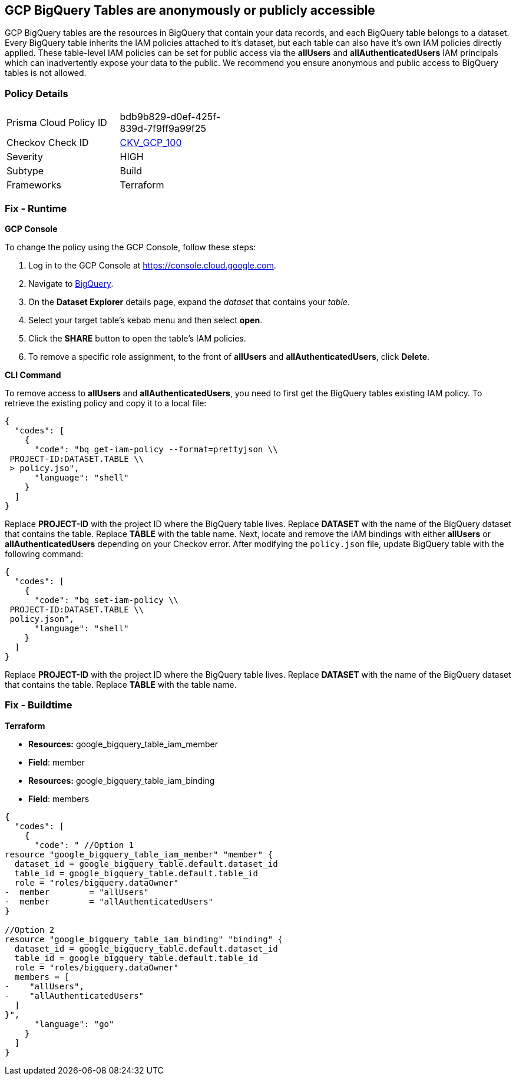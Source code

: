 == GCP BigQuery Tables are anonymously or publicly accessible

GCP BigQuery tables are the resources in BigQuery that contain your data records, and each BigQuery table belongs to a dataset.
Every BigQuery table inherits the IAM policies attached to it's dataset, but each table can also have it's own IAM policies directly applied.
These table-level IAM policies can be set for public access via the *allUsers* and *allAuthenticatedUsers* IAM principals which can inadvertently expose your data to the public.
We recommend you ensure anonymous and public access to BigQuery tables is not allowed.

=== Policy Details 

[width=45%]
[cols="1,1"]
|=== 
|Prisma Cloud Policy ID 
| bdb9b829-d0ef-425f-839d-7f9ff9a99f25

|Checkov Check ID 
| https://github.com/bridgecrewio/checkov/tree/master/checkov/terraform/checks/resource/gcp/BigQueryPrivateTable.py[CKV_GCP_100]

|Severity
|HIGH

|Subtype
|Build

|Frameworks
|Terraform

|=== 


=== Fix - Runtime


*GCP Console* 


To change the policy using the GCP Console, follow these steps:

. Log in to the GCP Console at https://console.cloud.google.com.

. Navigate to https://console.cloud.google.com/bigquery[BigQuery].

. On the *Dataset Explorer* details page, expand the _dataset_ that contains your _table_.

. Select your target table's kebab menu and then select *open*.

. Click the *SHARE* button to open the table's IAM policies.

. To remove a specific role assignment, to the front of *allUsers* and *allAuthenticatedUsers*, click *Delete*.


*CLI Command* 


To remove access to *allUsers* and *allAuthenticatedUsers*, you need to first get the BigQuery tables existing IAM policy.
To retrieve the existing policy and copy it to a local file:


[source,shell]
----
{
  "codes": [
    {
      "code": "bq get-iam-policy --format=prettyjson \\
 PROJECT-ID:DATASET.TABLE \\
 > policy.jso",
      "language": "shell"
    }
  ]
}
----
Replace *PROJECT-ID* with the project ID where the BigQuery table lives.
Replace *DATASET* with the name of the BigQuery dataset that contains the table.
Replace *TABLE* with the table name.
Next, locate and remove the IAM bindings with either *allUsers* or *allAuthenticatedUsers* depending on your Checkov error.
After modifying the `policy.json` file, update BigQuery table with the following command:


[source,shell]
----
{
  "codes": [
    {
      "code": "bq set-iam-policy \\
 PROJECT-ID:DATASET.TABLE \\
 policy.json",
      "language": "shell"
    }
  ]
}
----
Replace *PROJECT-ID* with the project ID where the BigQuery table lives.
Replace *DATASET* with the name of the BigQuery dataset that contains the table.
Replace *TABLE* with the table name.

=== Fix - Buildtime


*Terraform* 


* *Resources:* google_bigquery_table_iam_member
* *Field*: member
* *Resources:* google_bigquery_table_iam_binding
* *Field*: members


[source,go]
----
{
  "codes": [
    {
      "code": " //Option 1
resource "google_bigquery_table_iam_member" "member" {
  dataset_id = google_bigquery_table.default.dataset_id
  table_id = google_bigquery_table.default.table_id
  role = "roles/bigquery.dataOwner"
-  member        = "allUsers"
-  member        = "allAuthenticatedUsers"
}

//Option 2
resource "google_bigquery_table_iam_binding" "binding" {
  dataset_id = google_bigquery_table.default.dataset_id
  table_id = google_bigquery_table.default.table_id
  role = "roles/bigquery.dataOwner"
  members = [
-    "allUsers",
-    "allAuthenticatedUsers"
  ]
}",
      "language": "go"
    }
  ]
}
----
